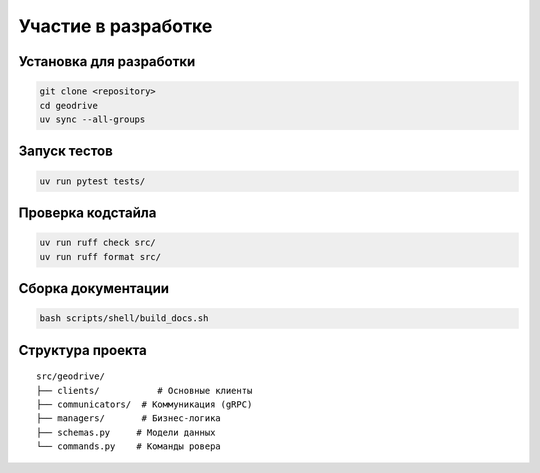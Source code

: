 Участие в разработке
====================

Установка для разработки
------------------------

.. code-block:: bash

    git clone <repository>
    cd geodrive
    uv sync --all-groups

Запуск тестов
-------------

.. code-block:: bash

    uv run pytest tests/

Проверка кодстайла
------------------

.. code-block:: bash

    uv run ruff check src/
    uv run ruff format src/

Сборка документации
-------------------

.. code-block:: bash

    bash scripts/shell/build_docs.sh

Структура проекта
-----------------

::

    src/geodrive/
    ├── clients/           # Основные клиенты
    ├── communicators/  # Коммуникация (gRPC)
    ├── managers/       # Бизнес-логика
    ├── schemas.py     # Модели данных
    └── commands.py    # Команды ровера